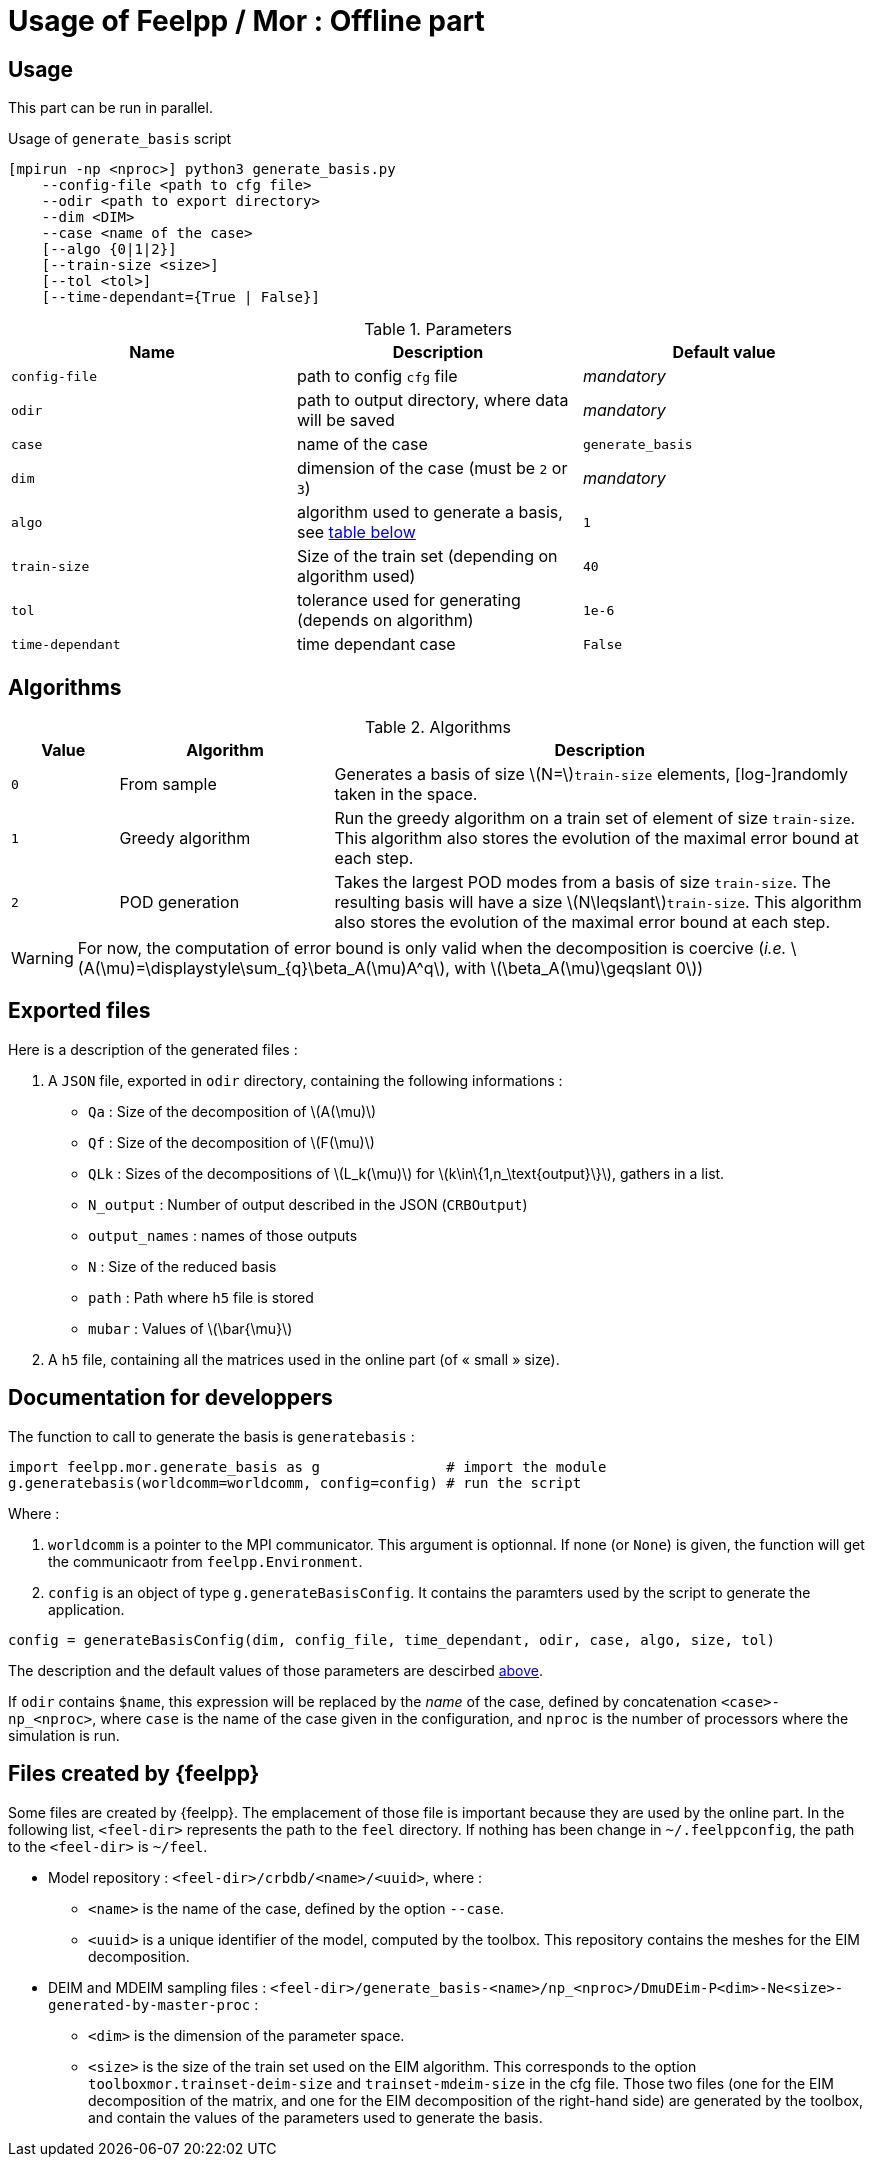 = Usage of Feelpp / Mor : Offline part

:stem: latexmath

== Usage

This part can be run in parallel.

.Usage of `generate_basis` script
[source, bash]
----
[mpirun -np <nproc>] python3 generate_basis.py
    --config-file <path to cfg file>
    --odir <path to export directory>
    --dim <DIM>
    --case <name of the case>
    [--algo {0|1|2}]
    [--train-size <size>]
    [--tol <tol>]
    [--time-dependant={True | False}]
----

[[parameters]]
.Parameters
[cols="1,1,1"]
|===
|Name|Description|Default value

|`config-file`
|path to config `cfg` file
|_mandatory_

|`odir`
|path to output directory, where data will be saved
|_mandatory_

|`case`
|name of the case
|`generate_basis`

|`dim`
|dimension of the case (must be `2` or `3`)
|_mandatory_

|`algo`
|algorithm used to generate a basis, see <<Algorithms, table below>>
|`1`

|`train-size`
|Size of the train set (depending on algorithm used)
|`40`

|`tol`
|tolerance used for generating (depends on algorithm)
|`1e-6`

|`time-dependant`
|time dependant case
|`False`
|===



[[Algorithms]]
== Algorithms


.Algorithms
[cols='1,2,5']
|===
|Value|Algorithm|Description

|`0`
|From sample
|Generates a basis of size stem:[N=]`train-size` elements, [log-]randomly taken in the space.

|`1`
|Greedy algorithm
|Run the greedy algorithm on a train set of element of size `train-size`. This algorithm also stores the evolution of the maximal error bound at each step.

|`2`
|POD generation
|Takes the largest POD modes from a basis of size `train-size`. The resulting basis will have a size stem:[N\leqslant]`train-size`. This algorithm also stores the evolution of the maximal error bound at each step.

|===

WARNING: For now, the computation of error bound is only valid when the decomposition is coercive (_i.e._ stem:[A(\mu)=\displaystyle\sum_{q}\beta_A(\mu)A^q], with stem:[\beta_A(\mu)\geqslant 0])

[[offline]]
== Exported files

Here is a description of the generated files :

1. A `JSON` file, exported in `odir` directory, containing the following informations :
    - `Qa` : Size of the decomposition of stem:[A(\mu)]
    - `Qf` : Size of the decomposition of stem:[F(\mu)]
    - `QLk` : Sizes of the decompositions of stem:[L_k(\mu)] for stem:[k\in\{1,n_\text{output}\}], gathers in a list.
    - `N_output` : Number of output described in the JSON (`CRBOutput`)
    - `output_names` : names of those outputs
    - `N` : Size of the reduced basis
    - `path` : Path where `h5` file is stored 
    - `mubar` : Values of stem:[\bar{\mu}]

2. A `h5` file, containing all the matrices used in the online part (of « small » size).


== Documentation for developpers

The function to call to generate the basis is `generatebasis` :

[source, python]
----
import feelpp.mor.generate_basis as g               # import the module
g.generatebasis(worldcomm=worldcomm, config=config) # run the script
----

Where :

1. `worldcomm` is a pointer to the MPI communicator. This argument is optionnal. If none (or `None`) is given, the function will get the communicaotr from `feelpp.Environment`.

2. `config` is an object of type `g.generateBasisConfig`. It contains the paramters used by the script to generate the application.

[source, python]
----
config = generateBasisConfig(dim, config_file, time_dependant, odir, case, algo, size, tol)
----

The description and the default values of those parameters are descirbed <<parameters,above>>.

If `odir` contains `$name`, this expression will be replaced by the _name_ of the case, defined by concatenation `<case>-np_<nproc>`, where `case` is the name of the case given in the configuration, and `nproc` is the number of processors where the simulation is run.


[[files]]
== Files created by {feelpp}

Some files are created by {feelpp}. The emplacement of those file is important because they are used by the online part. In the following list, `<feel-dir>` represents the path to the `feel` directory. If nothing has been change in `~/.feelppconfig`, the path to the `<feel-dir>` is `~/feel`.

* Model repository : `<feel-dir>/crbdb/<name>/<uuid>`, where :
** `<name>` is the name of the case, defined by the option `--case`.
** `<uuid>` is a unique identifier of the model, computed by the toolbox.
This repository contains the meshes for the EIM decomposition.

* DEIM and MDEIM sampling files : `<feel-dir>/generate_basis-<name>/np_<nproc>/DmuDEim-P<dim>-Ne<size>-generated-by-master-proc` :
** `<dim>` is the dimension of the parameter space.
** `<size>` is the size of the train set used on the EIM algorithm. This corresponds to the option `toolboxmor.trainset-deim-size` and `trainset-mdeim-size` in the cfg file.
Those two files (one for the EIM decomposition of the matrix, and one for the EIM decomposition of the right-hand side) are generated by the toolbox, and contain the values of the parameters used to generate the basis.
